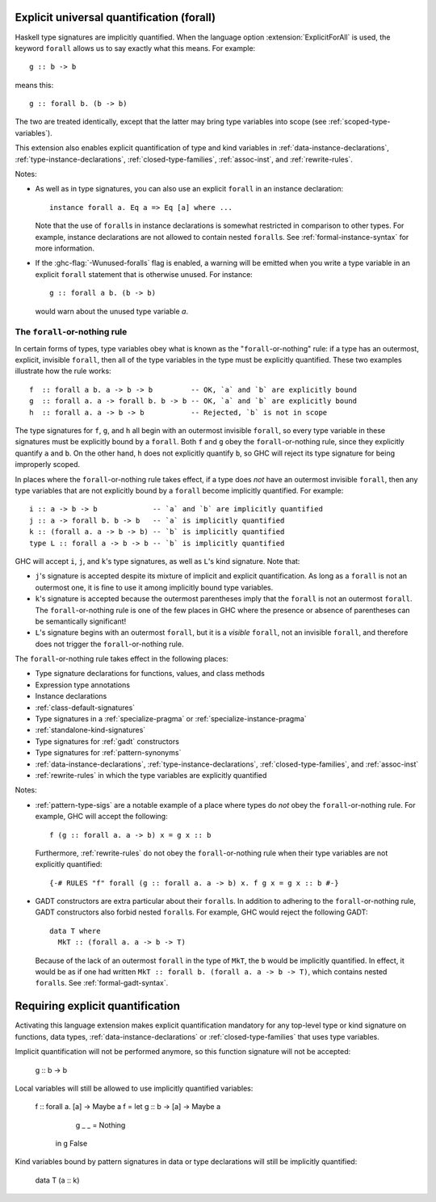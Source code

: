.. _explicit-foralls:

Explicit universal quantification (forall)
------------------------------------------

.. extension:: ExplicitForAll
    :shortdesc: Enable explicit universal quantification.
        Implied by :extension:`ScopedTypeVariables`, :extension:`LiberalTypeSynonyms`,
        :extension:`RankNTypes` and :extension:`ExistentialQuantification`.

    :since: 6.12.1

    Allow use of the ``forall`` keyword in places where universal quantification
    is implicit.

Haskell type signatures are implicitly quantified. When the language
option :extension:`ExplicitForAll` is used, the keyword ``forall`` allows us to
say exactly what this means. For example: ::

    g :: b -> b

means this: ::

    g :: forall b. (b -> b)

The two are treated identically, except that the latter may bring type variables
into scope (see :ref:`scoped-type-variables`).

This extension also enables explicit quantification of type and kind variables
in :ref:`data-instance-declarations`, :ref:`type-instance-declarations`,
:ref:`closed-type-families`, :ref:`assoc-inst`, and :ref:`rewrite-rules`.

Notes:

- As well as in type signatures, you can also use an explicit ``forall``
  in an instance declaration: ::

      instance forall a. Eq a => Eq [a] where ...

  Note that the use of ``forall``\s in instance declarations is somewhat
  restricted in comparison to other types. For example, instance declarations
  are not allowed to contain nested ``forall``\s. See
  :ref:`formal-instance-syntax` for more information.

- If the :ghc-flag:`-Wunused-foralls` flag is enabled, a warning will be emitted
  when you write a type variable in an explicit ``forall`` statement that is
  otherwise unused. For instance: ::

    g :: forall a b. (b -> b)

  would warn about the unused type variable `a`.

.. _forall-or-nothing:

The ``forall``-or-nothing rule
~~~~~~~~~~~~~~~~~~~~~~~~~~~~~~

In certain forms of types, type variables obey what is known as the
"``forall``-or-nothing" rule: if a type has an outermost, explicit,
invisible ``forall``, then all of the type variables in the type must be
explicitly quantified. These two examples illustrate how the rule works: ::

  f  :: forall a b. a -> b -> b         -- OK, `a` and `b` are explicitly bound
  g  :: forall a. a -> forall b. b -> b -- OK, `a` and `b` are explicitly bound
  h  :: forall a. a -> b -> b           -- Rejected, `b` is not in scope

The type signatures for ``f``, ``g``, and ``h`` all begin with an outermost
invisible ``forall``, so every type variable in these signatures must be
explicitly bound by a ``forall``. Both ``f`` and ``g`` obey the
``forall``-or-nothing rule, since they explicitly quantify ``a`` and ``b``. On
the other hand, ``h`` does not explicitly quantify ``b``, so GHC will reject
its type signature for being improperly scoped.

In places where the ``forall``-or-nothing rule takes effect, if a type does
*not* have an outermost invisible ``forall``, then any type variables that are
not explicitly bound by a ``forall`` become implicitly quantified. For example: ::

  i :: a -> b -> b             -- `a` and `b` are implicitly quantified
  j :: a -> forall b. b -> b   -- `a` is implicitly quantified
  k :: (forall a. a -> b -> b) -- `b` is implicitly quantified
  type L :: forall a -> b -> b -- `b` is implicitly quantified

GHC will accept ``i``, ``j``, and ``k``'s type signatures, as well as ``L``'s
kind signature. Note that:

- ``j``'s signature is accepted despite its mixture of implicit and explicit
  quantification. As long as a ``forall`` is not an outermost one, it is fine
  to use it among implicitly bound type variables.
- ``k``'s signature is accepted because the outermost parentheses imply that
  the ``forall`` is not an outermost ``forall``. The ``forall``-or-nothing
  rule is one of the few places in GHC where the presence or absence of
  parentheses can be semantically significant!
- ``L``'s signature begins with an outermost ``forall``, but it is a *visible*
  ``forall``, not an invisible ``forall``, and therefore does not trigger the
  ``forall``-or-nothing rule.

The ``forall``-or-nothing rule takes effect in the following places:

- Type signature declarations for functions, values, and class methods
- Expression type annotations
- Instance declarations
- :ref:`class-default-signatures`
- Type signatures in a :ref:`specialize-pragma` or
  :ref:`specialize-instance-pragma`
- :ref:`standalone-kind-signatures`
- Type signatures for :ref:`gadt` constructors
- Type signatures for :ref:`pattern-synonyms`
- :ref:`data-instance-declarations`, :ref:`type-instance-declarations`,
  :ref:`closed-type-families`, and :ref:`assoc-inst`
- :ref:`rewrite-rules` in which the type variables are explicitly quantified

Notes:

- :ref:`pattern-type-sigs` are a notable example of a place where
  types do *not* obey the ``forall``-or-nothing rule. For example, GHC will
  accept the following: ::

    f (g :: forall a. a -> b) x = g x :: b

  Furthermore, :ref:`rewrite-rules` do not obey the ``forall``-or-nothing rule
  when their type variables are not explicitly quantified: ::

    {-# RULES "f" forall (g :: forall a. a -> b) x. f g x = g x :: b #-}

- GADT constructors are extra particular about their ``forall``\ s. In addition
  to adhering to the ``forall``-or-nothing rule, GADT constructors also forbid
  nested ``forall``\ s. For example, GHC would reject the following GADT: ::

    data T where
      MkT :: (forall a. a -> b -> T)

  Because of the lack of an outermost ``forall`` in the type of ``MkT``, the
  ``b`` would be implicitly quantified. In effect, it would be as if one had
  written ``MkT :: forall b. (forall a. a -> b -> T)``, which contains nested
  ``forall``\ s. See :ref:`formal-gadt-syntax`.

.. _implicit-forall:

Requiring explicit quantification
---------------------------------

.. extension:: NoImplicitForAll
    :shortdesc: Disable implicit universal quantification.

    :since: 9.6

    Require use of the ``forall`` keyword in some places where universal
    quantification is implicit.

Activating this language extension makes explicit quantification mandatory
for any top-level type or kind signature on functions, data types,
:ref:`data-instance-declarations` or :ref:`closed-type-families` that uses
type variables.

Implicit quantification will not be performed anymore, so this function
signature will not be accepted:

    g :: b -> b

Local variables will still be allowed to use implicitly quantified variables:

  f :: forall a. [a] -> Maybe a
  f = let g :: b -> [a] -> Maybe a
          g _ _ = Nothing
      in g False

Kind variables bound by pattern signatures in data or type declarations will
still be implicitly quantified:

  data T (a :: k)
